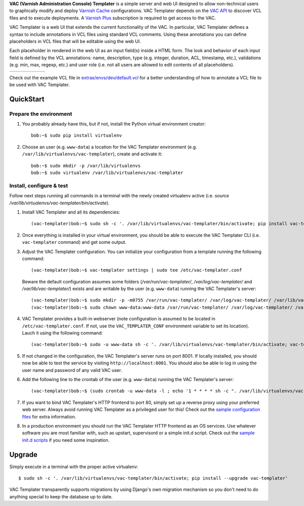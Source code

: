 **VAC (Varnish Administration Console) Templater** is a simple server and web UI
designed to allow non-technical users to graphically modify and deploy `Varnish
Cache <https://www.varnish-cache.org>`_ configurations. VAC Templater depends on
the `VAC API <https://www.varnish-software.com/product/varnish-administration-console>`_
to discover VCL files and to execute deployments. A
`Varnish Plus <https://www.varnish-software.com/what-is-varnish-plus>`_ subscription is
required to get access to the VAC.

VAC Templater is a web UI that extends the current functionality of the VAC. In
particular, VAC Templater defines a syntax to include annotations in VCL files using
standard VCL comments. Using these annotations you can define placeholders in
VCL files that will be editable using the web UI.

Each placeholder in rendered in the web UI as an input field(s) inside a HTML
form. The look and behavior of each input field is defined by the VCL annotations:
name, description, type (e.g. integer, duration, ACL, timestamp, etc.),
validations (e.g. min, max, regexp, etc.) and user role (i.e. not all users are
allowed to edit contents of all placeholders).

=======  =============  =============  =============  =============  =========
|login|  |deployment1|  |deployment2|  |deployment3|  |deployment4|  |history|
=======  =============  =============  =============  =============  =========

.. |login| image:: https://raw.github.com/allenta/vac-templater/master/extras/screenshots/login_small.png
   :width: 133 px
   :alt: Login screen
   :target: https://raw.github.com/allenta/vac-templater/master/extras/screenshots/login.png

.. |deployment1| image:: https://raw.github.com/allenta/vac-templater/master/extras/screenshots/deployment1_small.png
   :width: 133 px
   :alt: VCL deployment (step #1)
   :target: https://raw.github.com/allenta/vac-templater/master/extras/screenshots/deployment1.png

.. |deployment2| image:: https://raw.github.com/allenta/vac-templater/master/extras/screenshots/deployment2_small.png
   :width: 133 px
   :alt: VCL deployment (step #2)
   :target: https://raw.github.com/allenta/vac-templater/master/extras/screenshots/deployment2.png

.. |deployment3| image:: https://raw.github.com/allenta/vac-templater/master/extras/screenshots/deployment3_small.png
   :width: 133 px
   :alt: VCL deployment (step #3)
   :target: https://raw.github.com/allenta/vac-templater/master/extras/screenshots/deployment3.png

.. |deployment4| image:: https://raw.github.com/allenta/vac-templater/master/extras/screenshots/deployment4_small.png
   :width: 133 px
   :alt: VCL deployment (step #4)
   :target: https://raw.github.com/allenta/vac-templater/master/extras/screenshots/deployment4.png

.. |history| image:: https://raw.github.com/allenta/vac-templater/master/extras/screenshots/history_small.png
   :width: 133 px
   :alt: Past deployments
   :target: https://raw.github.com/allenta/vac-templater/master/extras/screenshots/history.png

Check out the example VCL file in
`extras/envs/dev/default.vcl <https://raw.github.com/allenta/vac-templater/master/extras/envs/dev/default.vcl>`_
for a better understanding of how to annotate a VCL file to be used with VAC Templater.

QuickStart
==========

Prepare the environment
-----------------------

1. You probably already have this, but if not, install the Python virtual
   environment creator::

    bob:~$ sudo pip install virtualenv

2. Choose an user (e.g. ``www-data``) a location for the VAC Templater environment
   (e.g. ``/var/lib/virtualenvs/vac-templater``), create and activate it::

    bob:~$ sudo mkdir -p /var/lib/virtualenvs
    bob:~$ sudo virtualenv /var/lib/virtualenvs/vac-templater

Install, configure & test
-------------------------

Follow next steps running all commands in a terminal with the newly
created virtualenv active (i.e. `source /var/lib/virtualenvs/vac-templater/bin/activate`).

1. Install VAC Templater and all its dependencies::

    (vac-templater)bob:~$ sudo sh -c '. /var/lib/virtualenvs/vac-templater/bin/activate; pip install vac-templater'

2. Once everything is installed in your virtual environment, you should
   be able to execute the VAC Templater CLI (i.e. ``vac-templater`` command) and get
   some output.

3. Adjust the VAC Templater configuration. You can initialize your configuration from
   a template running the following command::

    (vac-templater)bob:~$ vac-templater settings | sudo tee /etc/vac-templater.conf

   Beware the default configuration assumes some folders (`/var/run/vac-templater/`,
   `/var/log/vac-templater/` and `/var/lib/vac-templater/`) exists and are
   writable by the user (e.g. ``www-data``) running the VAC Templater's server::

    (vac-templater)bob:~$ sudo mkdir -p -m0755 /var/run/vac-templater/ /var/log/vac-templater/ /var/lib/vac-templater/
    (vac-templater)bob:~$ sudo chown www-data:www-data /var/run/vac-templater/ /var/log/vac-templater/ /var/lib/vac-templater/

4. VAC Templater provides a built-in webserver (note configuration is assumed to
   be located in ``/etc/vac-templater.conf``. If not, use the
   ``VAC_TEMPLATER_CONF`` environment variable to set its location).
   Lauch it using the following command::

    (vac-templater)bob:~$ sudo -u www-data sh -c '. /var/lib/virtualenvs/vac-templater/bin/activate; vac-templater status'

5. If not changed in the configuration, the VAC Templater's server runs on port 8001.
   If locally installed, you should now be able to test the service by
   visiting ``http://localhost:8001``. You should also be able lo log in using
   the user name and password of any valid VAC user.

6. Add the following line to the crontab of the user (e.g. ``www-data``)
   running the VAC Templater's server::

    (vac-templater)bob:~$ (sudo crontab -u www-data -l ; echo '1 * * * * sh -c ". /var/lib/virtualenvs/vac-templater/bin/activate; vac-templater cron" > /dev/null 2>&1') | sudo crontab -u www-data -

7. If you want to bind VAC Templater's HTTP frontend to port 80, simply set up
   a reverse proxy using your preferred web server. Always avoid running
   VAC Templater as a privileged user for this! Check out the `sample configuration
   files <https://github.com/allenta/vac-templater/tree/master/extras/envs/prod/proxies/>`_
   for extra information.

8. In a production environment you should run the VAC Templater HTTP frontend
   as an OS services. Use whatever software you are most familiar with,
   such as upstart, supervisord or a simple init.d script. Check out the
   `sample init.d scripts <https://github.com/allenta/vac-templater/tree/master/extras/envs/prod/init.d/>`_
   if you need some inspiration.

Upgrade
=======

Simply execute in a terminal with the proper active virtualenv::

  $ sudo sh -c '. /var/lib/virtualenvs/vac-templater/bin/activate; pip install --upgrade vac-templater'

VAC Templater transparently supports migrations by using Django's own migration
mechanism so you don't need to do anything special to keep the database up to date.
